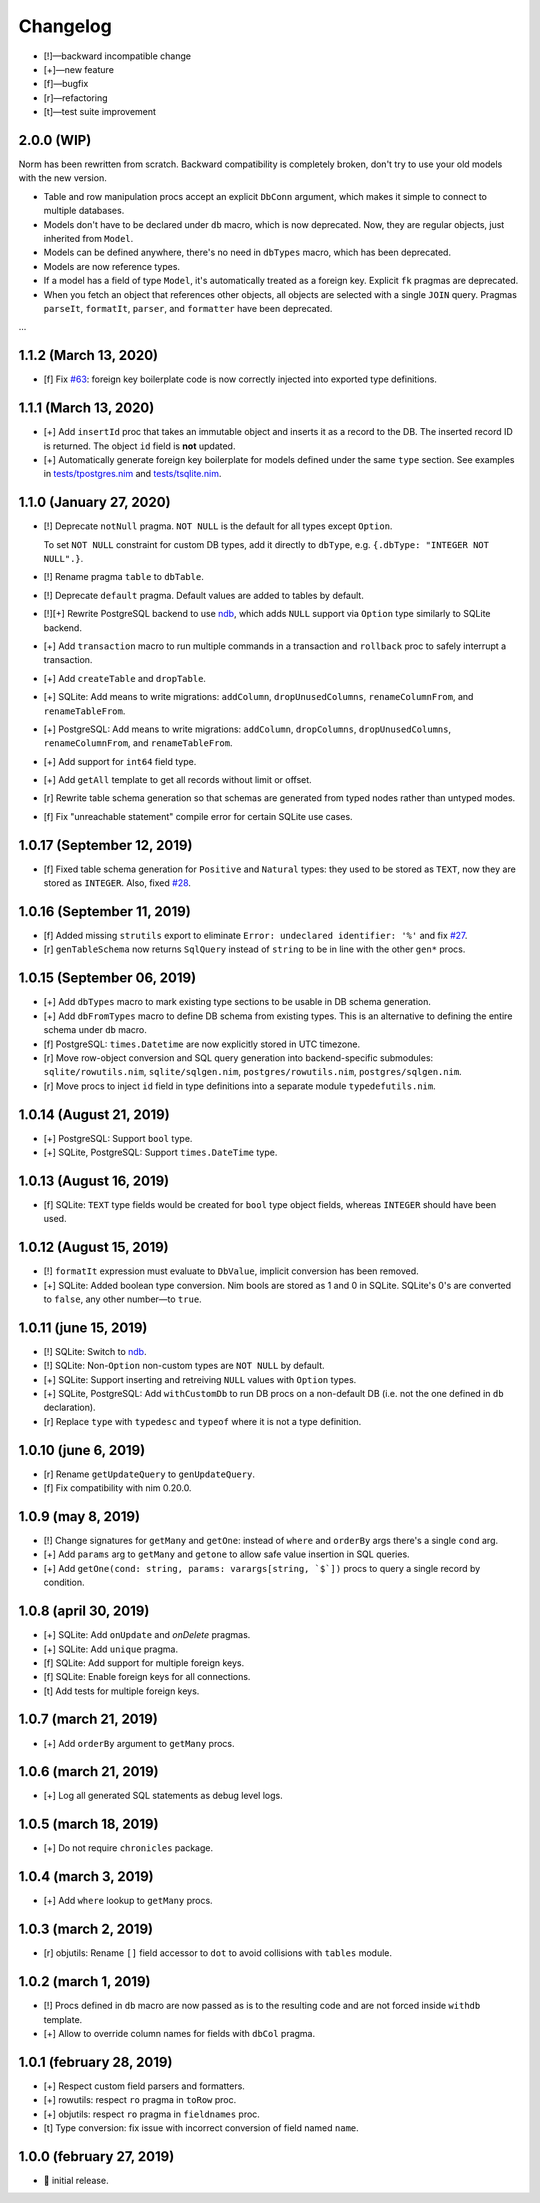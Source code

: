 *********
Changelog
*********

-   [!]—backward incompatible change
-   [+]—new feature
-   [f]—bugfix
-   [r]—refactoring
-   [t]—test suite improvement


2.0.0 (WIP)
===========

Norm has been rewritten from scratch. Backward compatibility is completely broken, don't try to use your old models with the new version.

-   Table and row manipulation procs accept an explicit ``DbConn`` argument, which makes it simple to connect to multiple databases.
-   Models don't have to be declared under ``db`` macro, which is now deprecated. Now, they are regular objects, just inherited from ``Model``.
-   Models can be defined anywhere, there's no need in ``dbTypes`` macro, which has been deprecated.
-   Models are now reference types.
-   If a model has a field of type ``Model``, it's automatically treated as a foreign key. Explicit ``fk`` pragmas are deprecated.
-   When you fetch an object that references other objects, all objects are selected with a single ``JOIN`` query. Pragmas ``parseIt``, ``formatIt``, ``parser``, and ``formatter`` have been deprecated.
...

1.1.2 (March 13, 2020)
======================

-   [f] Fix `#63 <https://github.com/moigagoo/norm/issues/63>`__: foreign key boilerplate code is now correctly injected into exported type definitions.


1.1.1 (March 13, 2020)
======================

-   [+] Add ``insertId`` proc that takes an immutable object and inserts it as a record to the DB. The inserted record ID is returned. The object ``id`` field is **not** updated.

-   [+] Automatically generate foreign key boilerplate for models defined under the same ``type`` section. See examples in `tests/tpostgres.nim <https://github.com/moigagoo/norm/blob/develop/tests/tpostgres.nim>`__ and `tests/tsqlite.nim <https://github.com/moigagoo/norm/blob/develop/tests/tsqlite.nim>`__.


1.1.0 (January 27, 2020)
========================

-   [!] Deprecate ``notNull`` pragma. ``NOT NULL`` is the default for all types except ``Option``.

    To set ``NOT NULL`` constraint for custom DB types, add it directly to ``dbType``, e.g. ``{.dbType: "INTEGER NOT NULL".}``.

-   [!] Rename pragma ``table`` to ``dbTable``.
-   [!] Deprecate ``default`` pragma. Default values are added to tables by default.
-   [!][+] Rewrite PostgreSQL backend to use `ndb <https://github.com/xzfc/ndb.nim>`__, which adds ``NULL`` support via ``Option`` type similarly to SQLite backend.
-   [+] Add ``transaction`` macro to run multiple commands in a transaction and ``rollback`` proc to safely interrupt a transaction.
-   [+] Add ``createTable`` and ``dropTable``.
-   [+] SQLite: Add means to write migrations: ``addColumn``, ``dropUnusedColumns``, ``renameColumnFrom``, and ``renameTableFrom``.
-   [+] PostgreSQL: Add means to write migrations: ``addColumn``, ``dropColumns``, ``dropUnusedColumns``, ``renameColumnFrom``, and ``renameTableFrom``.
-   [+] Add support for ``int64`` field type.
-   [+] Add ``getAll`` template to get all records without limit or offset.
-   [r] Rewrite table schema generation so that schemas are generated from typed nodes rather than untyped modes.
-   [f] Fix "unreachable statement" compile error for certain SQLite use cases.


1.0.17 (September 12, 2019)
===========================

-   [f] Fixed table schema generation for ``Positive`` and ``Natural`` types: they used to be stored as ``TEXT``, now they are stored as ``INTEGER``. Also, fixed `#28 <https://github.com/moigagoo/norm/issues/28>`__.


1.0.16 (September 11, 2019)
===========================

-   [f] Added missing ``strutils`` export to eliminate ``Error: undeclared identifier: '%'`` and fix `#27 <https://github.com/moigagoo/norm/issues/27>`__.
-   [r] ``genTableSchema`` now returns ``SqlQuery`` instead of ``string`` to be in line with the other ``gen*`` procs.


1.0.15 (September 06, 2019)
===========================

-   [+] Add ``dbTypes`` macro to mark existing type sections to be usable in DB schema generation.
-   [+] Add ``dbFromTypes`` macro to define DB schema from existing types. This is an alternative to defining the entire schema under ``db`` macro.
-   [f] PostgreSQL: ``times.Datetime`` are now explicitly stored in UTC timezone.
-   [r] Move row-object conversion and SQL query generation into backend-specific submodules: ``sqlite/rowutils.nim``, ``sqlite/sqlgen.nim``, ``postgres/rowutils.nim``, ``postgres/sqlgen.nim``.
-   [r] Move procs to inject ``id`` field in type definitions into a separate module ``typedefutils.nim``.


1.0.14 (August 21, 2019)
========================

-   [+] PostgreSQL: Support ``bool`` type.
-   [+] SQLite, PostgreSQL: Support ``times.DateTime`` type.


1.0.13 (August 16, 2019)
========================

-   [f] SQLite: ``TEXT`` type fields would be created for ``bool`` type object fields, whereas ``INTEGER`` should have been used.


1.0.12 (August 15, 2019)
========================

-   [!] ``formatIt`` expression must evaluate to ``DbValue``, implicit conversion has been removed.
-   [+] SQLite: Added boolean type conversion. Nim bools are stored as 1 and 0 in SQLite. SQLite's 0's are converted to ``false``, any other number—to ``true``.


1.0.11 (june 15, 2019)
======================

-   [!] SQLite: Switch to `ndb <https://github.com/xzfc/ndb.nim>`__.
-   [!] SQLite: Non-``Option`` non-custom types are ``NOT NULL`` by default.
-   [+] SQLite: Support inserting and retreiving ``NULL`` values with ``Option`` types.
-   [+] SQLite, PostgreSQL: Add ``withCustomDb`` to run DB procs on a non-default DB (i.e. not the one defined in ``db`` declaration).
-   [r] Replace ``type`` with ``typedesc`` and ``typeof`` where it is not a type definition.


1.0.10 (june 6, 2019)
=====================

-   [r] Rename ``getUpdateQuery`` to ``genUpdateQuery``.
-   [f] Fix compatibility with nim 0.20.0.


1.0.9 (may 8, 2019)
===================

-   [!] Change signatures for ``getMany`` and ``getOne``: instead of ``where`` and ``orderBy`` args there's a single ``cond`` arg.
-   [+] Add ``params`` arg to ``getMany`` and ``getone`` to allow safe value insertion in SQL queries.
-   [+] Add ``getOne(cond: string, params: varargs[string, `$`])`` procs to query a single record by condition.


1.0.8 (april 30, 2019)
======================

-   [+] SQLite: Add ``onUpdate`` and `onDelete` pragmas.
-   [+] SQLite: Add ``unique`` pragma.
-   [f] SQLite: Add support for multiple foreign keys.
-   [f] SQLite: Enable foreign keys for all connections.
-   [t] Add tests for multiple foreign keys.


1.0.7 (march 21, 2019)
======================

-   [+] Add ``orderBy`` argument to ``getMany`` procs.


1.0.6 (march 21, 2019)
======================

-   [+] Log all generated SQL statements as debug level logs.


1.0.5 (march 18, 2019)
======================

-   [+] Do not require ``chronicles`` package.


1.0.4 (march 3, 2019)
=====================

-   [+] Add ``where`` lookup to ``getMany`` procs.


1.0.3 (march 2, 2019)
=====================

-   [r] objutils: Rename ``[]`` field accessor to ``dot`` to avoid collisions with ``tables`` module.


1.0.2 (march 1, 2019)
=====================

-   [!] Procs defined in ``db`` macro are now passed as is to the resulting code and are not forced inside ``withdb`` template.
-   [+] Allow to override column names for fields with ``dbCol`` pragma.


1.0.1 (february 28, 2019)
=========================

-   [+] Respect custom field parsers and formatters.
-   [+] rowutils: respect ``ro`` pragma in ``toRow`` proc.
-   [+] objutils: respect ``ro`` pragma in ``fieldnames`` proc.
-   [t] Type conversion: fix issue with incorrect conversion of field named ``name``.


1.0.0 (february 27, 2019)
=========================

-   🎉 initial release.
